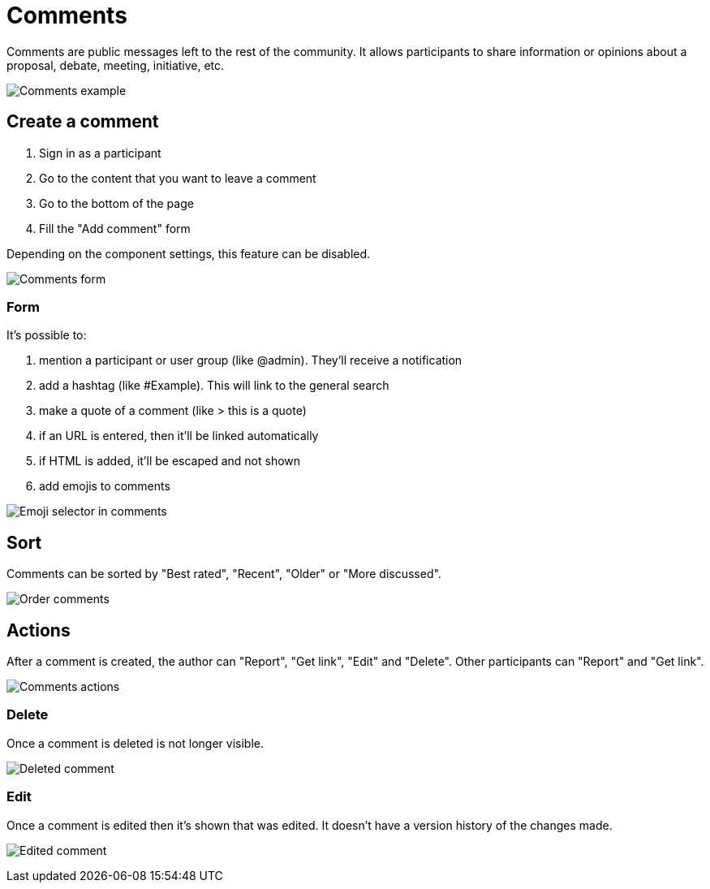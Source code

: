 = Comments

Comments are public messages left to the rest of the community. It allows participants to share information or opinions
about a proposal, debate, meeting, initiative, etc.

image:features/comments/example01.png[Comments example]

== Create a comment

. Sign in as a participant
. Go to the content that you want to leave a comment
. Go to the bottom of the page
. Fill the "Add comment" form

Depending on the component settings, this feature can be disabled.

image:features/comments/form.png[Comments form]

=== Form

It's possible to:

. mention a participant or user group (like @admin). They'll receive a notification
. add a hashtag (like #Example). This will link to the general search
. make a quote of a comment (like > this is a quote)
. if an URL is entered, then it'll be linked automatically
. if HTML is added, it'll be escaped and not shown 
. add emojis to comments

image:features/comments/emoji_selector.png[Emoji selector in comments]

== Sort

Comments can be sorted by "Best rated", "Recent", "Older" or "More discussed".

image:features/comments/order_by.png[Order comments]

== Actions

After a comment is created, the author can "Report", "Get link", "Edit" and "Delete". Other participants can "Report" and "Get link".

image:features/comments/actions.png[Comments actions]

=== Delete

Once a comment is deleted is not longer visible.

image:features/comments/deleted_comment.png[Deleted comment]

=== Edit

Once a comment is edited then it's shown that was edited. It doesn't have a version history of the changes made.

image:features/comments/edited_comment.png[Edited comment]
